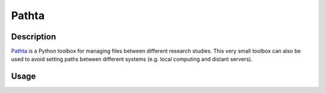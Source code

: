======
Pathta
======

Description
-----------

`Pathta <https://github.com/EtienneCmb/pathta>`_ is a Python toolbox for managing files between different research studies. This very small toolbox can also be used to avoid setting paths between different systems (e.g. local computing and distant servers).

Usage
-----

